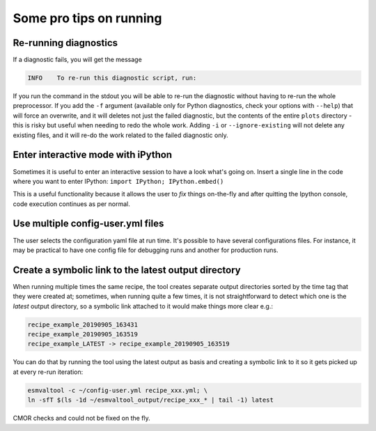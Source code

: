 .. _protips:

************************
Some pro tips on running
************************

Re-running diagnostics
======================

If a diagnostic fails, you will get the message

.. code:: bash

   INFO    To re-run this diagnostic script, run:

If you run the command in the stdout you will be able to re-run the
diagnostic without having to re-run the whole preprocessor. If you add the ``-f`` 
argument (available only for Python diagnostics, check your options with ``--help``)
that will force an overwrite, and it will deletes not just the failed diagnostic,
but the contents of the entire ``plots`` directory - this is risky but useful when needing to
redo the whole work. Adding ``-i`` or ``--ignore-existing`` will not delete any existing files,
and it will re-do the work related to the failed diagnostic only.


Enter interactive mode with iPython
===================================

Sometimes it is useful to enter an interactive session to have a look what's going on.
Insert a single line in the code where you want to enter IPython:
``import IPython; IPython.embed()``

This is a useful functionality because it allows the user to `fix` things on-the-fly and after
quitting the Ipython console, code execution continues as per normal.


Use multiple config-user.yml files
==================================

The user selects the configuration yaml file at run time. It's possible to
have several configurations files. For instance, it may be practical to have one
config file for debugging runs and another for production runs.

Create a symbolic link to the latest output directory
=====================================================

When running multiple times the same recipe, the tool creates separate output directories
sorted by the time tag that they were created at; sometimes, when running quite a few times,
it is not straightforward to detect which one is the `latest` output directory, so a symbolic
link attached to it would make things more clear e.g.:

.. code:: bash

   recipe_example_20190905_163431
   recipe_example_20190905_163519
   recipe_example_LATEST -> recipe_example_20190905_163519


You can do that by running the tool using the latest output as basis and creating
a symbolic link to it so it gets picked up at every re-run iteration:

.. code:: bash

   esmvaltool -c ~/config-user.yml recipe_xxx.yml; \
   ln -sfT $(ls -1d ~/esmvaltool_output/recipe_xxx_* | tail -1) latest


.. uncomment when feature plopped in master
.. # Running a dry run
.. =================

.. You can run in dry-run mode with

.. .. code:: bash

..   esmvaltool -c ~/config-user.yml recipe_xxx.yml --dry-run


.. This mode activated will run through the data finding and CMOR checks and fixes
.. and will highlight on screen and in `run/main_log.txt` everytime certain data is
.. missing or there are issues with the CMOR checks; note that no data is written
.. to disk and no diagnostics are run; you don't have to modify your recipe in any
.. way to have this mode run. The information provided will help you obtain any data
.. that is missing and/or create fixes for the datasets and variables that failed the
CMOR checks and could not be fixed on the fly.
